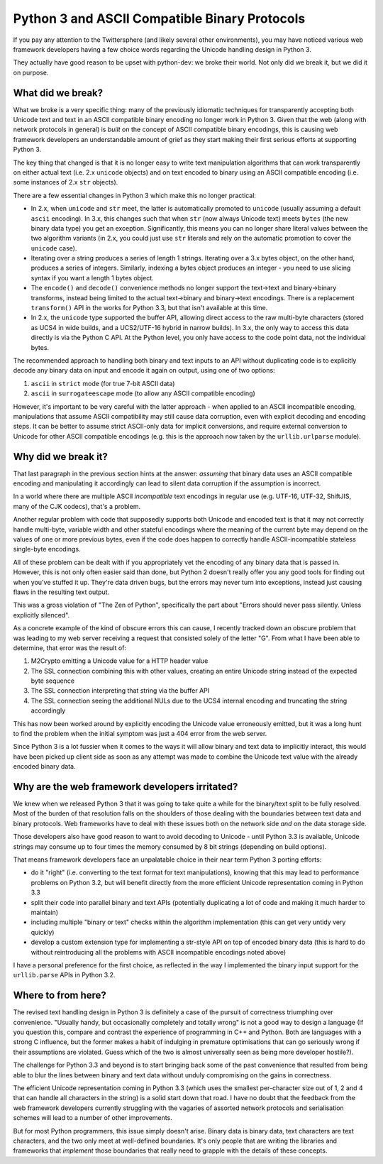 Python 3 and ASCII Compatible Binary Protocols
==============================================

If you pay any attention to the Twittersphere (and likely several other
environments), you may have noticed various web framework developers having a
few choice words regarding the Unicode handling design in Python 3.

They actually have good reason to be upset with python-dev: we broke their
world. Not only did we break it, but we did it on purpose.


What did we break?
------------------

What we broke is a very specific thing: many of the previously idiomatic
techniques for transparently accepting both Unicode text and text in an ASCII
compatible binary encoding no longer work in Python 3. Given that the web
(along with network protocols in general) is *built* on the concept of ASCII
compatible binary encodings, this is causing web framework developers an
understandable amount of grief as they start making their first serious efforts
at supporting Python 3.

The key thing that changed is that it is no longer easy to write text
manipulation algorithms that can work transparently on either actual text
(i.e. 2.x ``unicode`` objects) and on text encoded to binary using an ASCII
compatible encoding (i.e. some instances of 2.x ``str`` objects).

There are a few essential changes in Python 3 which make this no longer
practical:

* In 2.x, when ``unicode`` and ``str`` meet, the latter is automatically
  promoted to ``unicode`` (usually assuming a default ``ascii`` encoding). In
  3.x, this changes such that when ``str`` (now always Unicode text) meets
  ``bytes`` (the new binary data type) you get an exception. Significantly,
  this means you can no longer share literal values between the two
  algorithm variants (in 2.x, you could just use ``str`` literals and rely on
  the automatic promotion to cover the ``unicode`` case).
* Iterating over a string produces a series of length 1 strings. Iterating over
  a 3.x bytes object, on the other hand, produces a series of integers.
  Similarly, indexing a bytes object produces an integer - you need to use
  slicing syntax if you want a length 1 bytes object.
* The ``encode()`` and ``decode()`` convenience methods no longer support the
  text->text and binary->binary transforms, instead being limited to the actual
  text->binary and binary->text encodings. There is a replacement
  ``transform()`` API in the works for Python 3.3, but that isn't available at
  this time.
* In 2.x, the ``unicode`` type supported the buffer API, allowing direct access
  to the raw multi-byte characters (stored as UCS4 in wide builds, and a
  UCS2/UTF-16 hybrid in narrow builds). In 3.x, the only way to access this
  data directly is via the Python C API. At the Python level, you only have
  access to the code point data, not the individual bytes.

The recommended approach to handling both binary and text inputs to an API
without duplicating code is to explicitly decode any binary data on input
and encode it again on output, using one of two options:

1. ``ascii`` in ``strict`` mode (for true 7-bit ASCII data)
2. ``ascii`` in ``surrogateescape`` mode (to allow any ASCII compatible
   encoding)

However, it's important to be very careful with the latter approach - when
applied to an ASCII incompatible encoding, manipulations that assume ASCII
compatibility may still cause data corruption, even with explicit decoding
and encoding steps. It can be better to assume strict ASCII-only data for
implicit conversions, and require external conversion to Unicode for other
ASCII compatible encodings (e.g. this is the approach now taken by the
``urllib.urlparse`` module).


Why did we break it?
--------------------

That last paragraph in the previous section hints at the answer: *assuming*
that binary data uses an ASCII compatible encoding and manipulating it
accordingly can lead to silent data corruption if the assumption is incorrect.

In a world where there are multiple ASCII *incompatible* text encodings in
regular use (e.g. UTF-16, UTF-32, ShiftJIS, many of the CJK codecs), that's
a problem.

Another regular problem with code that supposedly supports both Unicode and
encoded text is that it may not correctly handle multi-byte, variable
width and other stateful encodings where the meaning of the current byte
may depend on the values of one or more previous bytes, even if the code
does happen to correctly handle ASCII-incompatible stateless single-byte
encodings.

All of these problem can be dealt with if you appropriately vet the encoding
of any binary data that is passed in. However,  this is not only often easier
said than done, but Python 2 doesn't really offer you any good tools for
finding out when you've stuffed it up. They're data driven bugs, but the
errors may never turn into exceptions, instead just causing flaws in the
resulting text output.

This was a gross violation of "The Zen of Python", specifically the part about
"Errors should never pass silently. Unless explicitly silenced".

As a concrete example of the kind of obscure errors this can cause, I recently
tracked down an obscure problem that was leading to my web server receiving
a request that consisted solely of the letter "G". From what I have been able
to determine, that error was the result of:

1. M2Crypto emitting a Unicode value for a HTTP header value
2. The SSL connection combining this with other values, creating an entire
   Unicode string instead of the expected byte sequence
3. The SSL connection interpreting that string via the buffer API
4. The SSL connection seeing the additional NULs due to the UCS4 internal
   encoding and truncating the string accordingly

This has now been worked around by explicitly encoding the Unicode value
erroneously emitted, but it was a long hunt to find the problem when the
initial symptom was just a 404 error from the web server.

Since Python 3 is a lot fussier when it comes to the ways it will
allow binary and text data to implicitly interact, this would have been
picked up client side as soon as any attempt was made to combine the
Unicode text value with the already encoded binary data.


Why are the web framework developers irritated?
-----------------------------------------------

We knew when we released Python 3 that it was going to take quite a while for
the binary/text split to be fully resolved. Most of the burden of that
resolution falls on the shoulders of those dealing with the boundaries
between text data and binary protocols. Web frameworks have to deal with
these issues both on the network side *and* on the data storage side.

Those developers also have good reason to want to avoid decoding to Unicode -
until Python 3.3 is available, Unicode strings may consume up to four times
the memory consumed by 8 bit strings (depending on build options).

That means framework developers face an unpalatable choice in their near term
Python 3 porting efforts:

* do it "right" (i.e. converting to the text format for text manipulations),
  knowing that this may lead to performance problems on Python 3.2, but will
  benefit directly from the more efficient Unicode representation coming in
  Python 3.3
* split their code into parallel binary and text APIs (potentially duplicating
  a lot of code and making it much harder to maintain)
* including multiple "binary or text" checks within the algorithm
  implementation (this can get very untidy very quickly)
* develop a custom extension type for implementing a str-style API on top of
  encoded binary data (this is hard to do without reintroducing all the
  problems with ASCII incompatible encodings noted above)

I have a personal preference for the first choice, as reflected in the way I
implemented the binary input support for the ``urllib.parse`` APIs in
Python 3.2.


Where to from here?
-------------------

The revised text handling design in Python 3 is definitely a case of the
pursuit of correctness triumphing over convenience. "Usually handy, but
occasionally completely and totally wrong" is not a good way to design a
language (If you question this, compare and contrast the experience of
programming in C++ and Python. Both are languages with a strong C influence,
but the former makes a habit of indulging in premature optimisations that can
go seriously wrong if their assumptions are violated. Guess which of the two
is almost universally seen as being more developer hostile?).

The challenge for Python 3.3 and beyond is to start bringing back some of
the past convenience that resulted from being able to blur the lines between
binary and text data without unduly compromising on the gains in correctness.

The efficient Unicode representation coming in Python 3.3 (which uses the
smallest per-character size out of 1, 2 and 4 that can handle all characters
in the string) is a solid start down that road. I have no doubt that the
feedback from the web framework developers currently struggling with the
vagaries of assorted network protocols and serialisation schemes will lead
to a number of other improvements.

But for most Python programmers, this issue simply doesn't arise. Binary
data is binary data, text characters are text characters, and the two only
meet at well-defined boundaries. It's only people that are writing the
libraries and frameworks that *implement* those boundaries that really need
to grapple with the details of these concepts.
